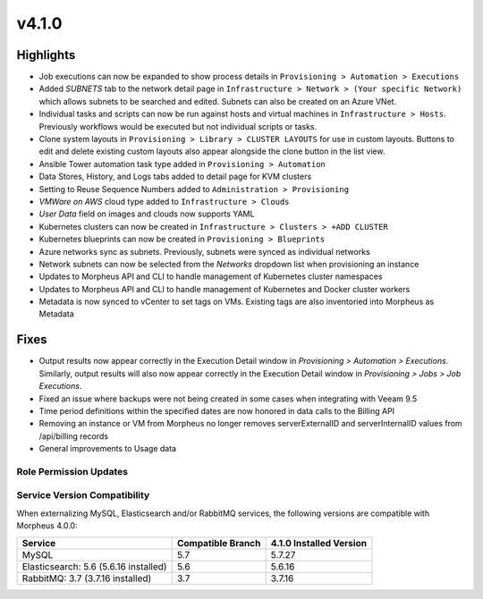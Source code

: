 v4.1.0
======

Highlights
----------
- Job executions can now be expanded to show process details in ``Provisioning > Automation > Executions``
- Added `SUBNETS` tab to the network detail page in ``Infrastructure > Network > (Your specific Network)`` which allows subnets to be searched and edited. Subnets can also be created on an Azure VNet.
- Individual tasks and scripts can now be run against hosts and virtual machines in ``Infrastructure > Hosts``. Previously workflows would be executed but not individual scripts or tasks.
- Clone system layouts in ``Provisioning > Library > CLUSTER LAYOUTS`` for use in custom layouts. Buttons to edit and delete existing custom layouts also appear alongside the clone button in the list view.
- Ansible Tower automation task type added in ``Provisioning > Automation``
- Data Stores, History, and Logs tabs added to detail page for KVM clusters
- Setting to Reuse Sequence Numbers added to ``Administration > Provisioning``
- `VMWare on AWS` cloud type added to ``Infrastructure > Clouds``
- `User Data` field on images and clouds now supports YAML
- Kubernetes clusters can now be created in ``Infrastructure > Clusters > +ADD CLUSTER``
- Kubernetes blueprints can now be created in ``Provisioning > Blueprints``
- Azure networks sync as subnets. Previously, subnets were synced as individual networks
- Network subnets can now be selected from the `Networks` dropdown list when provisioning an instance
- Updates to Morpheus API and CLI to handle management of Kubernetes cluster namespaces
- Updates to Morpheus API and CLI to handle management of Kubernetes and Docker cluster workers
- Metadata is now synced to vCenter to set tags on VMs. Existing tags are also inventoried into Morpheus as Metadata

Fixes
----------
- Output results now appear correctly in the Execution Detail window in `Provisioning > Automation > Executions`. Similarly, output results will also now appear correctly in the Execution Detail window in `Provisioning > Jobs > Job Executions`.
- Fixed an issue where backups were not being created in some cases when integrating with Veeam 9.5
- Time period definitions within the specified dates are now honored in data calls to the Billing API
- Removing an instance or VM from Morpheus no longer removes serverExternalID and serverInternalID values from /api/billing records
- General improvements to Usage data

Role Permission Updates
^^^^^^^^^^^^^^^^^^^^^^^

Service Version Compatibility
^^^^^^^^^^^^^^^^^^^^^^^^^^^^^
When externalizing MySQL, Elasticsearch and/or RabbitMQ services, the following versions are compatible with Morpheus 4.0.0:

+---------------------------------------+----------------------+-----------------------------+
| **Service**                           |**Compatible Branch** | **4.1.0 Installed Version** |
+---------------------------------------+----------------------+-----------------------------+
| MySQL                                 | 5.7                  | 5.7.27                      |
+---------------------------------------+----------------------+-----------------------------+
| Elasticsearch: 5.6 (5.6.16 installed) | 5.6                  | 5.6.16                      |
+---------------------------------------+----------------------+-----------------------------+
| RabbitMQ: 3.7 (3.7.16 installed)      | 3.7                  | 3.7.16                      |
+---------------------------------------+----------------------+-----------------------------+
